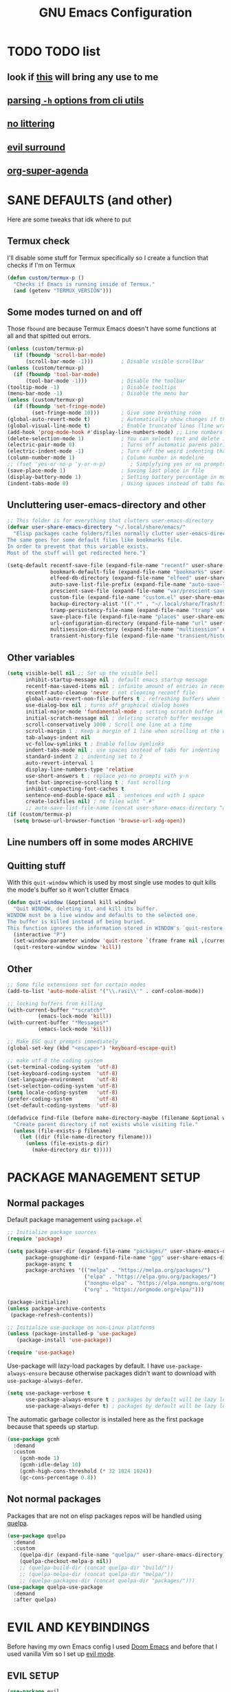 #+title: GNU Emacs Configuration
#+STARTUP: fold

* TABLE OF CONTENTS :toc:noexport:
- [[#todo-list][TODO list]]
  - [[#look-if-this-will-bring-any-use-to-me][look if this will bring any use to me]]
  - [[#parsing--h-options-from-cli-utils][parsing =-h= options from cli utils]]
  - [[#no-littering][no littering]]
  - [[#evil-surround][evil surround]]
  - [[#org-super-agenda][org-super-agenda]]
- [[#sane-defaults-and-other][SANE DEFAULTS (and other)]]
  - [[#termux-check][Termux check]]
  - [[#some-modes-turned-on-and-off][Some modes turned on and off]]
  - [[#uncluttering-user-emacs-directory-and-other][Uncluttering user-emacs-directory and other]]
  - [[#other-variables][Other variables]]
  - [[#line-numbers-off-in-some-modes][Line numbers off in some modes]]
  - [[#quitting-stuff][Quitting stuff]]
  - [[#other][Other]]
- [[#package-management-setup][PACKAGE MANAGEMENT SETUP]]
  - [[#normal-packages][Normal packages]]
  - [[#not-normal-packages][Not normal packages]]
- [[#evil-and-keybindings][EVIL AND KEYBINDINGS]]
  - [[#evil-setup][EVIL SETUP]]
  - [[#actual-keybindings][ACTUAL KEYBINDINGS]]
  - [[#flashing][Flashing]]
- [[#appearance][APPEARANCE]]
  - [[#fonts][FONTS]]
  - [[#highlight-todo][HIGHLIGHT TODO]]
  - [[#icons][ICONS]]
  - [[#modeline][MODELINE]]
  - [[#rainbow-delimiters][RAINBOW DELIMITERS]]
  - [[#rainbow-mode][RAINBOW MODE]]
  - [[#theme][THEME]]
- [[#completion][COMPLETION]]
  - [[#company][COMPANY]]
  - [[#ivy-counsel][IVY (COUNSEL)]]
- [[#dashboard][DASHBOARD]]
- [[#dired][DIRED]]
  - [[#dirvish][Dirvish]]
  - [[#dired-1][Dired]]
- [[#docs][DOCS]]
  - [[#helpful][HELPFUL]]
  - [[#tldr][TLDR]]
  - [[#which-key][WHICH-KEY]]
- [[#emojis][EMOJIS]]
- [[#elfeed][ELFEED]]
- [[#games][GAMES]]
  - [[#minesweeper][MINESWEEPER]]
  - [[#tetris][TETRIS]]
- [[#git-stuff][GIT STUFF]]
- [[#imenu-list][IMENU LIST]]
- [[#markdown][MARKDOWN]]
- [[#neotree][NEOTREE]]
- [[#obsidian][OBSIDIAN]]
- [[#org-mode][ORG MODE]]
  - [[#fixing-keybindings-and-evil-mode][FIXING KEYBINDINGS AND EVIL MODE]]
  - [[#source-code-block-tag-expansion][Source Code Block Tag Expansion]]
  - [[#company-support][COMPANY SUPPORT]]
  - [[#org-appear][ORG APPEAR]]
  - [[#org-auto-tangle][ORG AUTO TANGLE]]
  - [[#org-modern][ORG MODERN]]
  - [[#org-roam][ORG ROAM]]
  - [[#org-superstar][ORG SUPERSTAR]]
  - [[#org-yt][ORG YT]]
  - [[#toc][TOC]]
  - [[#notes][NOTES]]
  - [[#other-tweaks][OTHER TWEAKS]]
- [[#pandoc][PANDOC]]
- [[#parenthesis][PARENTHESIS]]
- [[#perspective][PERSPECTIVE]]
- [[#projectile][PROJECTILE]]
- [[#real-programming][REAL PROGRAMMING]]
  - [[#compiling][COMPILING]]
  - [[#quick-evaluation][QUICK EVALUATION]]
  - [[#flycheck][FLYCHECK]]
  - [[#lsp][LSP]]
  - [[#language-support][LANGUAGE SUPPORT]]
  - [[#languages][LANGUAGES]]
  - [[#lorem-ipsum-generator][LOREM IPSUM GENERATOR]]
  - [[#treesitter][TREESITTER]]
  - [[#templates][TEMPLATES]]
- [[#shells-and-terminals][SHELLS AND TERMINALS]]
  - [[#shell][Shell]]
  - [[#eshell][Eshell]]
  - [[#vterm][Vterm]]
- [[#system-packages][SYSTEM PACKAGES]]
- [[#sudo-edit][SUDO EDIT]]
- [[#windowbuffer-management][WINDOW/BUFFER MANAGEMENT]]
  - [[#buffer-move][BUFFER-MOVE]]
  - [[#window-close-functions][WINDOW CLOSE FUNCTIONS]]
  - [[#big-hydra][BIG HYDRA]]
- [[#writeroom][WRITEROOM]]
- [[#credits][CREDITS]]

* TODO TODO list
** look if [[https://github.com/alhassy/org-special-block-extras][this]] will bring any use to me
** [[https://github.com/andykuszyk/noman.el][parsing =-h= options from cli utils]]
** [[https://github.com/emacscollective/no-littering][no littering]]
** [[https://github.com/emacs-evil/evil-surround][evil surround]]
** [[https://github.com/alphapapa/org-super-agenda][org-super-agenda]]
* SANE DEFAULTS (and other)
Here are some tweaks that idk where to put
** Termux check
I'll disable some stuff for Termux specifically so I create a function that checks if I'm on Termux
#+begin_src emacs-lisp
(defun custom/termux-p ()
  "Checks if Emacs is running inside of Termux."
  (and (getenv "TERMUX_VERSION")))
#+end_src
** Some modes turned on and off
Those =fbound= are because Termux Emacs doesn't have some functions at all and that spitted out errors.
#+begin_src emacs-lisp
(unless (custom/termux-p)
  (if (fboundp 'scroll-bar-mode)
      (scroll-bar-mode -1)))         ; Disable visible scrollbar
(unless (custom/termux-p)
  (if (fboundp 'tool-bar-mode)
      (tool-bar-mode -1)))           ; Disable the toolbar
(tooltip-mode -1)                    ; Disable tooltips
(menu-bar-mode -1)                   ; Disable the menu bar
(unless (custom/termux-p)
  (if (fboundp 'set-fringe-mode)
        (set-fringe-mode 10)))       ; Give some breathing room
(global-auto-revert-mode t)          ; Automatically show changes if the file has changed
(global-visual-line-mode t)          ; Enable truncated lines (line wrapping)
(add-hook 'prog-mode-hook #'display-line-numbers-mode) ;; Line numbers in programming modes
(delete-selection-mode 1)            ; You can select text and delete it by typing (in emacs keybindings).
(electric-pair-mode 0)               ; Turns off automatic parens pairing
(electric-indent-mode -1)            ; Turn off the weird indenting that Emacs does by default.
(column-number-mode 1)               ; Column number in modeline
;; (fset 'yes-or-no-p 'y-or-n-p)        ; Simplyfying yes or no prompts
(save-place-mode 1)                  ; Saving last place in file
(display-battery-mode 1)             ; Setting battery percentage in modeline
(indent-tabs-mode 0)                 ; Using spaces instead of tabs for indentation
#+end_src
** Uncluttering user-emacs-directory and other
#+begin_src emacs-lisp
;; This folder is for everything that clutters user-emacs-directory
(defvar user-share-emacs-directory "~/.local/share/emacs/"
  "Elisp packages cache folders/files normally clutter user-emacs-directory.
The same goes for some default files like bookmarks file.
In order to prevent that this variable exists.
Most of the stuff will get redirected here.")

(setq-default recentf-save-file (expand-file-name "recentf" user-share-emacs-directory) ; recentf file put somewhere else
              bookmark-default-file (expand-file-name "bookmarks" user-share-emacs-directory) ; bookmarks file put somewhere else
              elfeed-db-directory (expand-file-name "elfeed" user-share-emacs-directory) ; elfeed cache? directory
              auto-save-list-file-prefix (expand-file-name "auto-save-list/.saves-" user-share-emacs-directory)
              prescient-save-file (expand-file-name "var/prescient-save.el" user-share-emacs-directory)
              custom-file (expand-file-name "custom.el" user-share-emacs-directory) ; custom settings that emacs autosets put into it's own file
              backup-directory-alist '((".*" . "~/.local/share/Trash/files")) ; moving backup files to trash directory
              tramp-persistency-file-name (expand-file-name "tramp" user-share-emacs-directory) ; tramp file put somewhere else
              save-place-file (expand-file-name "places" user-share-emacs-directory)
              url-configuration-directory (expand-file-name "url" user-share-emacs-directory) ; cache from urls (eww)
              multisession-directory (expand-file-name "multisession" user-share-emacs-directory)
              transient-history-file (expand-file-name "transient/history.el" user-share-emacs-directory))
#+end_src
** Other variables
#+begin_src emacs-lisp
(setq visible-bell nil ;; Set up the visible bell
      inhibit-startup-message nil ; default emacs startup message
      recentf-max-saved-items nil ; infinite amount of entries in recentf file
      recentf-auto-cleanup 'never ; not cleaning recentf file
      global-auto-revert-non-file-buffers t ; refreshing buffers when files have changed
      use-dialog-box nil ; turns off graphical dialog boxes
      initial-major-mode 'fundamental-mode ; setting scratch buffer in fundamental mode
      initial-scratch-message nil ; deleting scratch buffer message
      scroll-conservatively 1000 ; Scroll one line at a time
      scroll-margin 1 ; Keep a margin of 1 line when scrolling at the window's edge
      tab-always-indent nil
      vc-follow-symlinks t ; Enable follow symlinks
      indent-tabs-mode nil ; use spaces instead of tabs for indenting
      standard-indent 2 ; indenting set to 2
      auto-revert-interval 1
      display-line-numbers-type 'relative
      use-short-answers t ; replace yes-no prompts with y-n
      fast-but-imprecise-scrolling t ; fast scrolling
      inhibit-compacting-font-caches t
      sentence-end-double-space nil ; sentences end with 1 space
      create-lockfiles nil) ; no files wiht ".#"
      ;; auto-save-list-file-name (concat user-share-emacs-directory "auto-save-list/list")
(if (custom/termux-p)
  (setq browse-url-browser-function 'browse-url-xdg-open))
#+end_src
** Line numbers off in some modes :ARCHIVE:
#+begin_src emacs-lisp
;; turn off line numbers in certain modes
(dolist (mode '(neotree-mode-hook
                vterm-mode-hook
                term-mode-hook
                shell-mode-hook
                Info-mode-hook
                helpful-mode-hook
                help-mode-hook
                dashboard-mode-hook
                dashboard-after-initialize-hook
                dired-mode-hook
                org-agenda-mode-hook
                which-key-mode-hook
                tldr-mode-hook
                dictionary-mode-hook
                Man-mode-hook
                woman-mode-hook
                ibuffer-mode-hook
                elisp-refs-mode-hook
                imenu-list-minor-mode-hook
                imenu-list-major-mode-hook
                imenu-list-after-jump-hook
                imenu-list-update-hook
                backtrace-revert-hook
                backtrace-mode-hook
                calendar-mode-hook
                special-mode-hook
                outline-mode-hook
                eat-mode-hook
                compilation-mode-hook
                Custom-mode-hook
                tetris-mode-hook
                eshell-mode-hook))
  (add-hook mode (lambda () (display-line-numbers-mode 0))))
#+end_src
** Quitting stuff
With this =quit-window= which is used by most single use modes to quit kills the mode's buffer so it won't clutter Emacs
#+begin_src emacs-lisp
(defun quit-window (&optional kill window)
  "Quit WINDOW, deleting it, and kill its buffer.
WINDOW must be a live window and defaults to the selected one.
The buffer is killed instead of being buried.
This function ignores the information stored in WINDOW's `quit-restore' window parameter."
  (interactive "P")
  (set-window-parameter window 'quit-restore `(frame frame nil ,(current-buffer)))
  (quit-restore-window window 'kill))
#+end_src
** Other
#+begin_src emacs-lisp
;; Some file extensions set for certain modes
(add-to-list 'auto-mode-alist '("\\.rasi\\'" . conf-colon-mode))

;; locking buffers from killing
(with-current-buffer "*scratch*"
          (emacs-lock-mode 'kill))
(with-current-buffer "*Messages*"
          (emacs-lock-mode 'kill))

;; Make ESC quit prompts immediately
(global-set-key (kbd "<escape>") 'keyboard-escape-quit)

;; make utf-8 the coding system
(set-terminal-coding-system  'utf-8)
(set-keyboard-coding-system  'utf-8)
(set-language-environment    'utf-8)
(set-selection-coding-system 'utf-8)
(setq locale-coding-system   'utf-8)
(prefer-coding-system        'utf-8)
(set-default-coding-systems  'utf-8)

(defadvice find-file (before make-directory-maybe (filename &optional wildcards) activate)
  "Create parent directory if not exists while visiting file."
  (unless (file-exists-p filename)
    (let ((dir (file-name-directory filename)))
      (unless (file-exists-p dir)
        (make-directory dir t)))))
#+end_src
* PACKAGE MANAGEMENT SETUP
** Normal packages
Default package management using =package.el=
#+begin_src emacs-lisp
;; Initialize package sources
(require 'package)

(setq package-user-dir (expand-file-name "packages/" user-share-emacs-directory)
      package-gnupghome-dir (expand-file-name "gpg" user-share-emacs-directory)
      package-async t
      package-archives '(("melpa" . "https://melpa.org/packages/")
                         ("elpa" . "https://elpa.gnu.org/packages/")
                         ("nongnu-elpa" . "https://elpa.nongnu.org/nongnu/")
                         ("org" . "https://orgmode.org/elpa/")))

(package-initialize)
(unless package-archive-contents
 (package-refresh-contents))

;; Initialize use-package on non-Linux platforms
(unless (package-installed-p 'use-package)
   (package-install 'use-package))

(require 'use-package)
#+end_src

Use-package will lazy-load packages by default.
I have =use-package-always-ensure= because otherwise packages didn't want to download with =use-package-always-defer=.
#+begin_src emacs-lisp
(setq use-package-verbose t
      use-package-always-ensure t ; packages by default will be lazy loaded, like they will have defer: t
      use-package-always-defer t) ; packages by default will be lazy loaded, like they will have defer: t
#+end_src

The automatic garbage collector is installed here as the first package because that speeds up startup.
#+begin_src emacs-lisp
(use-package gcmh
  :demand
  :custom
    (gcmh-mode 1)
    (gcmh-idle-delay 10)
    (gcmh-high-cons-threshold (* 32 1024 1024))
    (gc-cons-percentage 0.8))
#+end_src
** Not normal packages
Packages that are not on elisp packages repos will be handled using [[https://github.com/quelpa/quelpa][quelpa]].
#+begin_src emacs-lisp
(use-package quelpa
  :demand
  :custom
    (quelpa-dir (expand-file-name "quelpa/" user-share-emacs-directory))
    (quelpa-checkout-melpa-p nil))
    ;; (quelpa-build-dir (concat quelpa-dir "build/"))
    ;; (quelpa-melpa-dir (concat quelpa-dir "melpa/"))
    ;; (quelpa-packages-dir (concat quelpa-dir "packages/")))
(use-package quelpa-use-package
  :demand
  :after quelpa)
#+end_src
* EVIL AND KEYBINDINGS
Before having my own Emacs config I used [[https://github.com/doomemacs/doomemacs][Doom Emacs]] and before that I used vanilla Vim so I set up [[https://github.com/emacs-evil/evil][evil mode]].
** EVIL SETUP
#+begin_src emacs-lisp
(use-package evil
  :demand
  :init
    (setq evil-want-integration t  ;; This is optional since it's already set to t by default.
          evil-want-keybinding nil)
  :custom
    (evil-want-C-u-scroll t)
    (evil-vsplit-window-right t)
    (evil-split-window-below t)
    (evil-undo-system 'undo-redo)  ;; Adds vim-like C-r redo functionality
  :bind
    (:map evil-normal-state-map
      ([remap evil-search-forward] . 'swiper))
  :config
    (evil-mode)
    (if (custom/termux-p)
        (define-key evil-normal-state-map (kbd "C-s") 'save-buffer)) ;; for quick save on termux
    (define-key evil-insert-state-map (kbd "C-h") 'evil-delete-backward-char-and-join)
    (evil-define-key 'normal ibuffer-mode-map (kbd "l") 'ibuffer-visit-buffer))
    ;; (define-key evil-motion-state-map (kbd "/") 'swiper))
#+end_src

[[https://github.com/emacs-evil/evil-collection][Evil collection]] has preconfigured evil keybindings for some essential emacs packages.
#+begin_src emacs-lisp
(use-package evil-collection
  :demand
  :after evil
  :config
    ;; Do not uncomment this unless you want to specify each and every mode
    ;; that evil-collection should works with.  The following line is here
    ;; for documentation purposes in case you need it.
    ;; (setq evil-collection-mode-list '(calendar dashboard dired ediff info magit ibuffer))
    (add-to-list 'evil-collection-mode-list 'helpful) ;; evilify help mode
    (evil-collection-init))
#+end_src

[[https://github.com/redguardtoo/evil-nerd-commenter][Evil nerd commenter]] is convenient commenting thing
#+begin_src emacs-lisp
(use-package evil-nerd-commenter
  :after evil)
#+end_src

[[https://github.com/emacs-evil/evil-surround][evil-surround]] lets you wrap text with any character conveniently.
#+begin_src emacs-lisp
(use-package evil-surround
  :demand
  :after evil
  :config (global-evil-surround-mode 1))
#+end_src
** ACTUAL KEYBINDINGS
[[https://github.com/noctuid/general.el][General]] lets you bind keybindings.
This is a big list.
#+begin_src emacs-lisp
(use-package general
  :config
  (general-evil-setup)
#+end_src
*** Normal
#+begin_src emacs-lisp
  ;; set up 'SPC' as the global leader key
  (general-create-definer custom/leader-keys
    :states '(normal insert visual emacs)
    :keymaps 'override
    :prefix "SPC" ;; set leader
    :global-prefix "M-SPC") ;; access leader in insert mode

  (if (custom/termux-p)
    (custom/leader-keys
      "q" '(evil-quit :wk "Quit Emacs")))

  (custom/leader-keys
    "SPC" '(projectile-find-file :wk "Find file in project")
    "." '(find-file :wk "Find file")
    ;; "=" '(perspective-map :wk "Perspective") ;; Lists all the perspective keybindings
    "u" '(universal-argument :wk "Universal argument")
    "x" '(execute-extended-command :wk "M-x"))

  (custom/leader-keys
    "TAB" '(:ignore t :wk "Spacing/Indent")
    "TAB TAB" '(evilnc-comment-or-uncomment-lines :wk "Un/Comment lines")
    "TAB SPC" '(untabify :wk "Untabify")
    "TAB DEL" '(whitespace-cleanup :wk "Clean whitespace"))

  (custom/leader-keys
    "RET" '(bookmark-jump :wk "Go to bookmark"))
#+end_src
*** Tabs
#+begin_src emacs-lisp
(custom/leader-keys
  "=" '(:ignore t :wk "Tabs/Workspaces")
  "= TAB" '(tab-next :wk "Next tab")
  "= =" '(tab-bar-mode :wk "Enable/Disable")
  "= 1" '((lambda () (interactive) (tab-select 1)) :wk "Tab 1")
  "= 2" '((lambda () (interactive) (tab-select 2)) :wk "Tab 2")
  "= 3" '((lambda () (interactive) (tab-select 3)) :wk "Tab 3")
  "= 4" '((lambda () (interactive) (tab-select 4)) :wk "Tab 4")
  "= 5" '((lambda () (interactive) (tab-select 5)) :wk "Tab 5")
  "= 6" '((lambda () (interactive) (tab-select 6)) :wk "Tab 6")
  "= 7" '((lambda () (interactive) (tab-select 7)) :wk "Tab 7")
  "= 8" '((lambda () (interactive) (tab-select 8)) :wk "Tab 8")
  "= 9" '((lambda () (interactive) (tab-select 9)) :wk "Tab 9")
  "= 0" '((lambda () (interactive) (tab-select 0)) :wk "Tab 0")
  "= t" '(tab-bar-new-tab :wk "New")
  "= d" '(tab-bar-close-tab :wk "Close")
  "= r" '(tab-rename :wk "Rename"))
#+end_src
*** Amusement
#+begin_src emacs-lisp
(custom/leader-keys
  "a" '(:ignore t :wk "Amusement")
  "a b" '(animate-birthday-present :wk "Birthday")
  "a d" '(dissociated-press :wk "Dissoctation")
  "a g" '(:ignore t :wk "Games")
  "a g b" '(bubbles :wk "Bubbles")
  "a g m" '(minesweeper :wk "Minesweeper")
  "a g p" '(pong :wk "Pong")
  "a g s" '(snake :wk "Snake")
  "a g t" '(tetris :wk "Tetris")
  "a e" '(:ignore t :wk "Emoji")
  "a e +" '(emoji-zoom-increase :wk "Zoom in")
  "a e -" '(emoji-zoom-decrease :wk "Zoom out")
  "a e 0" '(emoji-zoom-reset :wk "Zoom reset")
  "a e d" '(emoji-describe :wk "Describe")
  "a e e" '(emoji-insert :wk "Insert")
  "a e i" '(emoji-insert :wk "Insert")
  "a e l" '(emoji-list :wk "List")
  "a e r" '(emoji-recent :wk "Recent")
  "a e s" '(emoji-search :wk "Search")
  "a z" '(zone :wk "Zone"))
#+end_src
*** Bookmarks/Buffers
#+begin_src emacs-lisp
(custom/leader-keys
  "b" '(:ignore t :wk "Bookmarks/Buffers")
  "b b" '(counsel-ibuffer :wk "Switch to buffer")
  "b c" '(clone-indirect-buffer :wk "Create indirect buffer copy in a split")
  "b C" '(clone-indirect-buffer-other-window :wk "Clone indirect buffer in new window")
  "b d" '(bookmark-delete :wk "Delete bookmark")
  "b f" '(scratch-buffer :wk "Scratch buffer")
  "b i" '(ibuffer :wk "Ibuffer")
  "b k" '(kill-current-buffer :wk "Kill current buffer")
  "b K" '(kill-some-buffers :wk "Kill multiple buffers")
  "b l" '(list-bookmarks :wk "List bookmarks")
  "b m" '(bookmark-set :wk "Set bookmark")
  "b n" '(next-buffer :wk "Next buffer")
  "b p" '(previous-buffer :wk "Previous buffer")
  "b r" '(revert-buffer :wk "Reload buffer")
  "b R" '(rename-buffer :wk "Rename buffer")
  "b s" '(basic-save-buffer :wk "Save buffer")
  "b S" '(save-some-buffers :wk "Save multiple buffers")
  "b w" '(bookmark-save :wk "Save current bookmarks to bookmark file"))
#+end_src
*** Compiling
#+begin_src emacs-lisp
(custom/leader-keys
  "c" '(:ignore t :wk "Compiling")
  "c c" '(compile :wk "Compile")
  "c r" '(recompile :wk "Recompile"))
#+end_src
*** Dired
#+begin_src emacs-lisp
(custom/leader-keys
  "d" '(:ignore t :wk "Dired")
  "d d" '(dired :wk "Open dired")
  "d h" '(custom/dired-go-to-home :wk "Open home directory")
  "d j" '(dired-jump :wk "Dired jump to current")
  "d n" '(neotree-dir :wk "Open directory in neotree")
  "d /" '((lambda () (interactive) (dired "/")) :wk "Open /"))
#+end_src
*** Eshell/Evaluate
#+begin_src emacs-lisp
(custom/leader-keys
  "e" '(:ignore t :wk "Eshell/Evaluate")
  "e b" '(eval-buffer :wk "Evaluate elisp in buffer")
  "e d" '(eval-defun :wk "Evaluate defun containing or after point")
  "e e" '(eval-expression :wk "Evaluate and elisp expression")
  "e h" '(counsel-esh-history :which-key "Eshell history")
  "e l" '(eval-last-sexp :wk "Evaluate elisp expression before point")
  "e r" '(eval-region :wk "Evaluate elisp in region")
  "e R" '(eww-reload :which-key "Reload current page in EWW")
  "e s" '(eshell :which-key "Eshell")
  "e w" '(eww :which-key "EWW emacs web wowser"))
#+end_src
*** Files
#+begin_src emacs-lisp
(custom/leader-keys
  "f" '(:ignore t :wk "Files")
  "f c" '((lambda () (interactive)
            (find-file "~/.config/emacs/config.org"))
          :wk "Open emacs config.org")
  "f e" '((lambda () (interactive)
            (dired user-emacs-directory))
          :wk "Open user-emacs-directory in dired")
  "f E" '((lambda () (interactive)
            (dired user-share-emacs-directory))
          :wk "Open user-share-emacs-directory in dired")
  "f d" '(find-grep-dired :wk "Search for string in files in DIR")
  "f g" '(counsel-grep-or-swiper :wk "Search for string current file")
  "f i" '((lambda () (interactive)
            (find-file "~/.config/emacs/init.el"))
          :wk "Open emacs init.el")
  "f j" '(counsel-file-jump :wk "Jump to a file below current directory")
  "f l" '(counsel-locate :wk "Locate a file")
  "f p" '((lambda () (interactive) (counsel-find-file (user-emacs-directory))) :wk "Config directory")
  "f r" '(counsel-recentf :wk "Find recent files")
  "f u" '(sudo-edit-find-file :wk "Sudo find file")
  "f U" '(sudo-edit :wk "Sudo edit file"))
#+end_src
*** Git
#+begin_src emacs-lisp
(custom/leader-keys
  "g" '(:ignore t :wk "Git")
  "g /" '(magit-displatch :wk "Magit dispatch")
  "g ." '(magit-file-displatch :wk "Magit file dispatch")
  "g b" '(magit-branch-checkout :wk "Switch branch")
  "g c" '(:ignore t :wk "Create")
  "g c b" '(magit-branch-and-checkout :wk "Create branch and checkout")
  "g c c" '(magit-commit-create :wk "Create commit")
  "g c f" '(magit-commit-fixup :wk "Create fixup commit")
  "g C" '(magit-clone :wk "Clone repo")
  "g f" '(:ignore t :wk "Find")
  "g f c" '(magit-show-commit :wk "Show commit")
  "g f f" '(magit-find-file :wk "Magit find file")
  "g f g" '(magit-find-git-config-file :wk "Find gitconfig file")
  "g F" '(magit-fetch :wk "Git fetch")
  "g g" '(magit-status :wk "Magit status")
  "g i" '(magit-init :wk "Initialize git repo")
  "g l" '(magit-log-buffer-file :wk "Magit buffer log")
  "g r" '(vc-revert :wk "Git revert file")
  "g s" '(magit-stage-file :wk "Git stage file")
  "g t" '(git-timemachine :wk "Git time machine")
  "g u" '(magit-stage-file :wk "Git unstage file"))
#+end_src
*** Help/Docs
#+begin_src emacs-lisp
(custom/leader-keys
  "h" '(:ignore t :wk "Help")
  "h a" '(counsel-describe-symbol :wk "Apropos")
  "h b" '(describe-bindings :wk "Describe bindings")
  "h c" '(describe-char :wk "Describe character under cursor")
  "h d" '(:ignore t :wk "Emacs documentation")
  "h d a" '(about-emacs :wk "About Emacs")
  "h d d" '(view-emacs-debugging :wk "View Emacs debugging")
  "h d f" '(view-emacs-FAQ :wk "View Emacs FAQ")
  "h d m" '(info-emacs-manual :wk "The Emacs manual")
  "h d n" '(view-emacs-news :wk "View Emacs news")
  "h d o" '(describe-distribution :wk "How to obtain Emacs")
  "h d p" '(view-emacs-problems :wk "View Emacs problems")
  "h d t" '(view-emacs-todo :wk "View Emacs todo")
  "h d w" '(describe-no-warranty :wk "Describe no warranty")
  "h e" '(view-echo-area-messages :wk "View echo area messages")
  "h f" '(describe-function :wk "Describe function")
  "h F" '(describe-face :wk "Describe face")
  "h g" '(describe-gnu-project :wk "Describe GNU Project")
  "h h" '(helpful-at-point :wk "Describe at point")
  "h i" '(info :wk "Info")
  "h I" '(describe-input-method :wk "Describe input method")
  "h k" '(describe-key :wk "Describe key")
  "h l" '(view-lossage :wk "Display recent keystrokes and the commands run")
  "h L" '(describe-language-environment :wk "Describe language environment")
  "h m" '(describe-mode :wk "Describe mode")
  "h M" '(describe-keymap :wk "Describe keymap")
  "h p" '(describe-package :wk "Describe package")
  "h r" '(:ignore t :wk "Reload")
  "h r r" '((lambda () (interactive) (load-file "~/.config/emacs/init.el")) :wk "Reload emacs config")
  "h r t" '((lambda () (interactive) (load-theme real-theme t)) :wk "Reload theme")
  "h t" '(load-theme :wk "Load theme")
  "h v" '(describe-variable :wk "Describe variable")
  "h w" '(where-is :wk "Prints keybinding for command if set")
  "h x" '(describe-command :wk "Display full documentation for command"))
#+end_src
*** Org
#+begin_src emacs-lisp
(custom/leader-keys
  "m" '(:ignore t :wk "Org")
  "m a" '(org-agenda :wk "Org agenda")
  "m b" '(:ignore t :wk "Tables")
  "m b -" '(org-table-insert-hline :wk "Insert hline in table")
  "m b a" '(org-table-align :wk "Align table")
  "m b b" '(org-table-blank-field :wk "Make blank field")
  "m b c" '(org-table-create-or-convert-from-region :wk "Create/Convert from region")
  "m b e" '(org-table-edit-field :wk "Edit field")
  "m b f" '(org-table-edit-formulas :wk "Edit formulas")
  "m b h" '(org-table-field-info :wk "Field info")
  "m b s" '(org-table-sort-lines :wk "Sort lines")
  "m b r" '(org-table-recalculate :wk "Recalculate")
  "m b R" '(org-table-recalculate-buffer-tables :wk "Recalculate buffer tables")
  "m b d" '(:ignore t :wk "delete")
  "m b d c" '(org-table-delete-column :wk "Delete column")
  "m b d r" '(org-table-kill-row :wk "Delete row")
  "m b i" '(:ignore t :wk "insert")
  "m b i c" '(org-table-insert-column :wk "Insert column")
  "m b i h" '(org-table-insert-hline :wk "Insert horizontal line")
  "m b i r" '(org-table-insert-row :wk "Insert row")
  "m b i H" '(org-table-hline-and-move :wk "Insert horizontal line and move")
  "m c" '(org-capture :wk "Capture")
  "m d" '(:ignore t :wk "Date/deadline")
  "m d d" '(org-deadline :wk "Org deadline")
  "m d s" '(org-schedule :wk "Org schedule")
  "m d t" '(org-time-stamp :wk "Org time stamp")
  "m d T" '(org-time-stamp-inactive :wk "Org time stamp inactive")
  "m e" '(org-export-dispatch :wk "Org export dispatch")
  "m f" '(:ignore t :wk "Fonts")
  "m f b" '((lambda () (interactive) (org-emphasize ?*)) :wk "Bold in region")
  "m f c" '((lambda () (interactive) (org-emphasize ?~)) :wk "Code in region")
  "m f C" '((lambda () (interactive) (org-emphasize ?=)) :wk "Verbatim in region")
  "m f i" '((lambda () (interactive) (org-emphasize ?/)) :wk "Italic in region")
  "m f l" '((lambda () (interactive) (org-emphasize ?$)) :wk "Latex in region")
  "m f u" '((lambda () (interactive) (org-emphasize ?_)) :wk "Underline in region")
  "m f -" '((lambda () (interactive) (org-emphasize ?+)) :wk "Strike through in region")
  "m i" '(org-toggle-item :wk "Org toggle item")
  "m I" '(:ignore t :wk "IDs")
  "m I c" '(org-id-get-create :wk "Create ID")
  "m l" '(:ignore t :wk "Link")
  "m l l" '(org-insert-link :wk "Insert link")
  "m l i" '(org-roam-node-insert :wk "Insert roam link")
  "m p" '(:ignore t :wk "Priority")
  "m p d" '(org-priority-down :wk "Down")
  "m p p" '(org-priority :wk "Set priority")
  "m p u" '(org-priority-down :wk "Up")
  "m q" '(org-set-tags-command :wk "Set tag")
  "m s" '(:ignore t :wk "Tree/Subtree")
  "m s a" '(org-toggle-archive-tag :wk "Archive tag")
  "m s b" '(org-tree-to-indirect-buffer :wk "Tree to indirect buffer")
  "m s c" '(org-clone-subtree-with-time-shift :wk "Clone subtree with time shift")
  "m s d" '(org-cut-subtree :wk "Cut subtree")
  "m s h" '(org-promote-subtree :wk "Promote subtree")
  "m s j" '(org-move-subtree-down :wk "Move subtree down")
  "m s k" '(org-move-subtree-up :wk "Move subtree up")
  "m s l" '(org-demote-subtree :wk "Demote subtree")
  "m s n" '(org-narrow-to-subtree :wk "Narrow to subtree")
  "m s r" '(org-refile :wk "Refile")
  "m s s" '(org-sparse-tree :wk "Sparse tree")
  "m s A" '(org-archive-subtree :wk "Archive subtree")
  "m s N" '(widen :wk "Widen")
  "m s S" '(org-sort :wk "Sort")
  "m t" '(org-todo :wk "Org todo")
  "m B" '(org-babel-tangle :wk "Org babel tangle")
  "m T" '(org-todo-list :wk "Org todo list"))
#+end_src
*** Markdown :ARCHIVE:
#+begin_src emacs-lisp
  (custom/leader-keys
    "M" '(:ignore t :wk "MarkDown")
    "M f" '(:ignore t :wk "Fonts")
    "M f b" '(markdown-insert-bold :wk "Bold in region")
    "M l" '(:ignore t :wk "Link")
    "M l l" '(markdown-insert-link :wk "Insert link"))
#+end_src
*** Notes
#+begin_src emacs-lisp
(custom/leader-keys
  "n" '(:ignore t :wk "Notes")
  "n d" '(custom/org-roam-notes-dired :wk "Open notes in Dired")
  ;; "n d o" '(custom/org-notes-dired :wk "Open notes in Dired")
  ;; "n d r" '(custom/org-roam-notes-dired :wk "Open roam notes in Dired")
  ;; "n o" '(:ignore t :wk "Obsidian")
  ;; "n o c" '(obsidian-capture :wk "Create note")
  ;; "n o d" '((lambda () (interactive) (dired obsidian-directory)) :wk "Open notes in Dired")
  ;; "n o f" '(obsidian-tag-find :wk "Find by tag")
  ;; "n o j" '(obsidian-jump :wk "Jump to note")
  ;; "n o m" '(obsidian-move-file :wk "Move note/file")
  ;; "n o r" '(obsidian-update :wk "Update")
  ;; "n o /" '(obsidian-search :wk "Search")
  ;; "n o ?" '(obsidian-hydra/body :wk "Everything")
  "n r" '(:ignore t :wk "Org Roam")
  "n r a" '(:ignore t :wk "Alias")
  "n r a a" '(org-roam-alias-add :wk "Add alias")
  "n r a r" '(org-roam-alias-remove :wk "Remove alias")
  "n r d" '(:ignore t :wk "Roam dailies")
  "n r d c" '(org-roam-dailies-capture-today :wk "Cature today")
  "n r d t" '(org-roam-dailies-goto-today :wk "Go to today")
  "n r d j" '(org-roam-dailies-goto-next-note :wk "Next note")
  "n r d k" '(org-roam-dailies-goto-previous-note :wk "Previous note")
  "n r f" '(org-roam-node-find :wk "Find note")
  "n r i" '(org-roam-node-insert :wk "Insert note")
  "n r l" '(org-roam-buffer-toggle :wk "Toggle note buffer")
  "n r r" '(:ignore t :wk "References")
  "n r r a" '(org-roam-ref-add :wk "Add reference")
  "n r r r" '(org-roam-ref-remove :wk "Remove reference")
  "n r t" '(org-roam-tag-add :wk "Add tag")
  "n r T" '(org-roam-tag-remove :wk "Remove tag")
)
#+end_src
*** Opening
#+begin_src emacs-lisp
(custom/leader-keys
  "o" '(:ignore t :wk "Open")
  "o d" '(dashboard-open :wk "Dashboard")
  "o e" '(elfeed :wk "Elfeed RSS")
  "o f" '(make-frame :wk "Open buffer in new frame")
  "o F" '(select-frame-by-name :wk "Select frame by name"))
#+end_src
*** Project
Here is only 1 keybinding because projectile has keybindings setup.
#+begin_src emacs-lisp
(custom/leader-keys
  "p" '(projectile-command-map :wk "Projectile"))
#+end_src
*** Searching
#+begin_src emacs-lisp
(custom/leader-keys
  "s" '(:ignore t :wk "Search")
  "s d" '(dictionary-search :wk "Search dictionary")
  "s m" '(man :wk "Man pages")
  "s t" '(tldr :wk "Lookup TLDR docs for a command")
  "s w" '(woman :wk "Similar to man but doesn't require man"))
#+end_src
*** Toggling
#+begin_src emacs-lisp
(custom/leader-keys
  "t" '(:ignore t :wk "Toggle")
  "t d" '(toggle-debug-on-error :wk "Debug on error")
  "t e" '(eshell-toggle :wk "Eshell")
  "t f" '(flycheck-mode :wk "Flycheck")
  "t i" '(imenu-list-smart-toggle :wk "Imenu list")
  "t l" '(display-line-numbers-mode :wk "Line numbers")
  "t n" '(neotree-toggle :wk "Neotree")
  "t r" '(rainbow-mode :wk "Rainbow mode")
  "t t" '(visual-line-mode :wk "Word Wrap")
  "t v" '(vterm :wk "Vterm")
  "t z" '(writeroom-mode :wk "Zen mode"))
#+end_src
*** Windows
#+begin_src emacs-lisp
(custom/leader-keys
  "W" '(custom/hydra-window/body :wk "Windows hydra")
  ;; Window splits
  "w" '(:ingore t :wk "Windows")
  "w c" '(evil-window-delete :wk "Close window")
  "w n" '(evil-window-new :wk "New window")
  "w q" '(:ingore t :wk "Close on side")
  "w q h" '(custom/evil-close-left-window :wk "Left")
  "w q j" '(custom/evil-close-down-window :wk "Down")
  "w q k" '(custom/evil-close-up-window :wk "Up")
  "w q l" '(custom/evil-close-right-window :wk "Right")
  "w s" '(evil-window-split :wk "Horizontal split window")
  "w v" '(evil-window-vsplit :wk "Vertical split window")
  ;; Window motions
  "w h" '(evil-window-left :wk "Window left")
  "w j" '(evil-window-down :wk "Window down")
  "w k" '(evil-window-up :wk "Window up")
  "w l" '(evil-window-right :wk "Window right")
  "w w" '(evil-window-next :wk "Go to next window")
  ;; Move Windows
  "w H" '(buf-move-left :wk "Buffer move left")
  "w J" '(buf-move-down :wk "Buffer move down")
  "w K" '(buf-move-up :wk "Buffer move up")
  "w L" '(buf-move-right :wk "Buffer move right"))
)
#+end_src
*** Text resizing
#+begin_src emacs-lisp
(global-set-key (kbd "C-=") 'text-scale-increase)
(global-set-key (kbd "C-+") 'text-scale-increase)
(global-set-key (kbd "C--") 'text-scale-decrease)
(global-set-key (kbd "<C-wheel-up>") 'text-scale-increase)
(global-set-key (kbd "<C-wheel-down>") 'text-scale-decrease)
#+end_src
** Flashing
When I do =C-u= or =C-d= I will get a flash at the current line.
#+begin_src emacs-lisp
(defun custom/pulse-line (&rest _)
  "Pulse the current line."
  (pulse-momentary-highlight-one-line (point)))

(dolist (command '(evil-scroll-up
                   evil-scroll-down
                   evil-window-right
                   evil-window-left
                   evil-window-up
                   evil-window-down
                   scroll-up-command
                   scroll-down-command))
  (advice-add command :after #'custom/pulse-line))
#+end_src
* APPEARANCE
** FONTS
*** Setting fonts
#+begin_src emacs-lisp
(set-face-attribute 'default nil
  :font "JetBrainsMono NFM"
  :height 90
  :weight 'medium)
(set-face-attribute 'variable-pitch nil
  :family "Ubuntu Nerd Font"
  :height 100
  :weight 'medium)
(set-face-attribute 'fixed-pitch nil
  :family "JetBrainsMono NFM Mono"
  :height 80
  :weight 'medium)
(set-face-attribute 'fixed-pitch-serif nil
  :inherit 'fixed-pitch
  :slant 'italic)

;; Makes commented text and keywords italics.
;; This is working in emacsclient but not emacs.
;; Your font must have an italic face available.
(set-face-attribute 'font-lock-comment-face nil
  :slant 'italic)
;; (set-face-attribute 'font-lock-keyword-face nil
;;   :slant 'italic)

;; This sets the default font on all graphical frames created after restarting Emacs.
;; Does the same thing as 'set-face-attribute default' above, but emacsclient fonts
;; are not right, idk why
;; (add-to-list 'default-frame-alist '(font . "JetBrainsMono NFM-9"))

;; Uncomment the following line if line spacing needs adjusting.
;; (setq-default line-spacing 0.12)
#+end_src
*** Enabling programming ligatures
Some fonts like [[https://github.com/tonsky/FiraCode/][Fira Code]] have so called /programming ligatures/ that are essentailly nice math symbols for combinations of symbols.
[[https://github.com/mickeynp/ligature.el][ligature.el]] allows us in emacs to use them.
#+begin_src emacs-lisp
(use-package ligature
  :after prog-mode
  :config
    (ligature-set-ligatures 't '("www"))
    ;; Enable ligatures in programming modes
    (ligature-set-ligatures 'prog-mode '("www" "**" "***" "**/" "*>" "*/" "\\\\" "\\\\\\" "{-" "::"
                                     ":::" ":=" "!!" "!=" "!==" "-}" "----" "-->" "->" "->>"
                                     "-<" "-<<" "-~" "#{" "#[" "##" "###" "####" "#(" "#?" "#_"
                                     "#_(" ".-" ".=" ".." "..<" "..." "?=" "??" ";;" "/*" "/**"
                                     "/=" "/==" "/>" "//" "///" "&&" "||" "||=" "|=" "|>" "^=" "$>"
                                     "++" "+++" "+>" "=:=" "==" "===" "==>" "=>" "=>>" "<="
                                     "=<<" "=/=" ">-" ">=" ">=>" ">>" ">>-" ">>=" ">>>" "<*"
                                     "<*>" "<|" "<|>" "<$" "<$>" "<!--" "<-" "<--" "<->" "<+"
                                     "<+>" "<=" "<==" "<=>" "<=<" "<>" "<<" "<<-" "<<=" "<<<"
                                     "<~" "<~~" "</" "</>" "~@" "~-" "~>" "~~" "~~>" "%%"))
    (global-ligature-mode 't))
#+end_src
*** Mixed Pitch
[[https://gitlab.com/jabranham/mixed-pitch][This]] incorprates variable pitch font into modes. In cases where you would want to keep fixed width font then it will probably keep that font.
I turn that mode in Org Mode.
#+begin_src emacs-lisp
(unless (custom/termux-p)
  (use-package mixed-pitch
    :hook (org-mode . mixed-pitch-mode)
    :config
    (dolist (faces '(;; org-level-1
                     ;; org-level-2
                     ;; org-level-3
                     ;; org-level-4
                     ;; org-level-5
                     ;; org-level-6
                     ;; org-level-7
                     ;; org-level-8
                     org-modern-tag
                     org-property-value
                     org-special-keyword
                     org-drawer
                           org-document-face))
      (add-to-list 'mixed-pitch-fixed-pitch-faces faces)))
      ;; (add-to-list 'mixed-pitch-fixed-pitch-faces 'org-modern-tag)
      ;; (add-to-list 'mixed-pitch-fixed-pitch-faces 'org-property-value)
      ;; (add-to-list 'mixed-pitch-fixed-pitch-faces 'org-special-keyword)
      ;; (add-to-list 'mixed-pitch-fixed-pitch-faces 'org-drawer)
)
#+end_src
** HIGHLIGHT TODO
Adding highlights to TODO and related words.
#+begin_src emacs-lisp
(use-package hl-todo
  :hook ((org-mode . hl-todo-mode)
         (prog-mode . hl-todo-mode))
  :custom
    (hl-todo-highlight-punctuation ":")
    (hl-todo-keyword-faces
    `(("TODO"       warning bold)
      ("FIXME"      error bold)
      ("HACK"       font-lock-constant-face bold)
      ("REVIEW"     font-lock-keyword-face bold)
      ("NOTE"       success bold)
      ("DEPRECATED" font-lock-doc-face bold))))
#+end_src
** ICONS
[[https://github.com/domtronn/all-the-icons.el][All the icons]] and [[https://github.com/rainstormstudio/nerd-icons.el][nerd icons]]
#+begin_src emacs-lisp
(use-package nerd-icons)

(use-package all-the-icons
  :ensure t
  :if (display-graphic-p))

(use-package all-the-icons-dired
  :after dired
  :hook (dired-mode . (lambda () (all-the-icons-dired-mode t))))

(use-package all-the-icons-ibuffer
  :after ibuffer
  :hook (ibuffer-mode . (lambda () (all-the-icons-ibuffer-mode t))))

(use-package all-the-icons-ivy-rich
  :after ivy
  :init (all-the-icons-ivy-rich-mode 1))
#+end_src
** MODELINE
[[https://github.com/seagle0128/doom-modeline][doom-modeline]] is a bar at the bottom of the screen
#+begin_src emacs-lisp
(use-package doom-modeline
  :demand
  :init (doom-modeline-mode 1)
  :custom (doom-modeline-battery t))
#+end_src
** RAINBOW DELIMITERS
Adding rainbow coloring to parentheses.
#+begin_src emacs-lisp
(use-package rainbow-delimiters
  :after prog-mode)
#+end_src
** RAINBOW MODE
It displays the actual color as a background for any hex color value (ex. #ffffff).
#+begin_src emacs-lisp
(use-package rainbow-mode
  :diminish
  :hook org-mode prog-mode)
#+end_src
** THEME
I started to use [[https://github.com/dylanaraps/pywal][pywal]] for my ricing so I use [[https://github.com/cyruseuros/ewal][this]] as my theme.
#+begin_src emacs-lisp
(use-package doom-themes
  ;; :demand
  :config
    ;; Global settings (defaults)
    (setq doom-themes-enable-bold t    ; if nil, bold is universally disabled
          doom-themes-enable-italic t) ; if nil, italics is universally disabled
    ;; Enable flashing mode-line on errors
    (doom-themes-visual-bell-config)
    ;; Enable custom neotree theme (all-the-icons must be installed!)
    (doom-themes-neotree-config)
    ;; or for treemacs users
    ;;(setq doom-themes-treemacs-theme "doom-atom") ; use "doom-colors" for less minimal icon theme
    ;;(doom-themes-treemacs-config)
    ;; Corrects (and improves) org-mode's native fontification.
    (doom-themes-org-config))

(unless (custom/termux-p)
  (use-package ewal-doom-themes :demand)
  (use-package ewal
    :demand
    :config
      (set-face-attribute 'line-number-current-line nil
        :foreground (ewal-load-color 'comment)
        :inherit 'default)
      (set-face-attribute 'line-number nil
        :foreground (ewal--get-base-color 'green)
        :inherit 'default))
)

(defvar real-theme nil
  "It represents theme to load at startup.\nIt will be loaded st startup with `load-theme' and restarted with SPC-h-r-t.")

(if (custom/termux-p)
    (setq real-theme 'doom-dracula) ;; for termux
  (setq real-theme 'ewal-doom-one)) ;; for PC

(load-theme real-theme t)
#+end_src

With Emacs 29, true transparency has been added.
#+begin_src emacs-lisp
(add-to-list 'default-frame-alist '(alpha-background . 90)) ; For all new frames henceforth
#+end_src
* COMPLETION
** COMPANY
[[https://company-mode.github.io/][Company]] is a text completion framework.
Completion will start automatically after you type a few letters.
#+begin_src emacs-lisp
(use-package company
  :after prog-mode
  :diminish
  :custom
    (company-begin-commands '(self-insert-command))
    (company-idle-delay .1)
    (company-minimum-prefix-length 2)
    (company-show-numbers t)
    (company-tooltip-align-annotations 't)
    (global-company-mode t)
  :config
    (add-hook 'prog-mode-hook (lambda ()
                                (setq-local company-idle-delay 0
                                            company-selection-wrap-around t
                                            company-minimum-prefix-length 1))))

(use-package company-box
  :after company
  :diminish
  :hook (company-mode . company-box-mode))
#+end_src
** IVY (COUNSEL)
Both are completion frameworks that make your life easier when doing M-x for example.
#+begin_src emacs-lisp
(use-package ivy
  :defer 2
  :diminish
  :bind
  ;; ivy-resume resumes the last Ivy-based completion.
    (("C-c C-r" . ivy-resume)
     ("C-x B" . ivy-switch-buffer-other-window)
     ("C-s" . swiper)
    :map ivy-minibuffer-map
      ;; ("TAB" . ivy-alt-done)
      ("C-l" . ivy-alt-done)
      ("C-j" . ivy-next-line)
      ("C-k" . ivy-previous-line)
    :map ivy-switch-buffer-map
      ("C-k" . ivy-previous-line)
      ("C-l" . ivy-done)
      ("C-d" . ivy-switch-buffer-kill)
    :map ivy-reverse-i-search-map
      ("C-k" . ivy-previous-line)
      ("C-d" . ivy-reverse-i-search-kill))
  :custom
    (ivy-use-virtual-buffers t)
    (ivy-count-format "(%d/%d) ")
    (ivy-re-builders-alist '((t . ivy--regex-ignore-order)))
    (ivy-use-selectable-prompt t)
    (enable-recursive-minibuffers t)
  :config
    (ivy-mode)
    ;; preview of faces
    (add-to-list 'ivy-format-functions-alist '(counsel-describe-face . counsel--faces-format-function)))

(use-package ivy-rich
  :after ivy
  :init (ivy-rich-mode 1)
  :custom
    (ivy-virtual-abbreviate 'full)
    (ivy-rich-switch-buffer-align-virtual-buffer t)
    (ivy-rich-path-style 'abbrev)
  :config
    ;; this is obsolete, under it there's a rewrite
    ;; (ivy-set-display-transformer 'ivy-switch-buffer
    ;;                              'ivy-rich-switch-buffer-transformer)
    (ivy-configure 'ivy-switch-buffer
      :display-transformer-fn 'ivy-rich-switch-buffer-transformer))

(use-package counsel
  :after ivy
  :diminish
  :bind
    (("M-x" . counsel-M-x)
     ("C-x b" . counsel-ibuffer)
     ("C-x C-f" . counsel-find-file)
      :map minibuffer-local-map
        ("C-r" . 'counsel-minibuffer-history))
  :config
    (counsel-mode)
    (setq ivy-initial-inputs-alist nil)) ;; removes starting ^ regex in M-x
#+end_src

[[https://github.com/radian-software/prescient.el][Prescient]] adds rememebring and filtering to ivy choices which is convenient.
#+begin_src emacs-lisp
(use-package ivy-prescient
  :demand
  :after ivy
  :custom
    (ivy-re-builders-alist '((t . ivy--regex-ignore-order)))
    (ivy-prescient-enable-filtering nil)
    ;; Here are commands that I don't want to get sorted
    (ivy-prescient-sort-commands '(:not counsel-recentf swiper swiper-isearch ivy-switch-buffer counsel-find-file))
  :config
    (prescient-persist-mode 1)
    (ivy-prescient-mode 1))
#+end_src
* DASHBOARD
[[https://github.com/emacs-dashboard/emacs-dashboard][Dashboard]] is nice and extensible dahboard.
#+begin_src emacs-lisp
(unless (custom/termux-p)
  (use-package dashboard
    ;; :demand
    :hook (dashboard-mode . (lambda () (with-current-buffer "*dashboard*" (emacs-lock-mode 'kill))))
    :custom
      (initial-buffer-choice (lambda () (dashboard-open)))
      (dashboard-startup-banner (expand-file-name "banner.txt" user-emacs-directory))
      (dashboard-banner-logo-title
"You still refuse to accept my god-hood?
Keep your own god!
In fact, this might be a good time to pray to him.
For I beheld Satan as he fell FROM HEAVEN! LIKE LIGHTNING!")
      (dashboard-center-content t)
      (dashboard-agenda-prefix-format " %i %s ")
      (dashboard-items '((recents  . 5)))
                         ;; (bookmarks . 5)
                         ;; (projects . 5)
                         ;; (agenda . 5)
                         ;; (registers . 5)
    :config
      (dashboard-setup-startup-hook)
      (evil-collection-dashboard-setup)
      (evil-collection-define-key 'normal 'dashboard-mode-map
        "j" 'widget-forward
        "k" 'widget-backward
        "l" 'dashboard-return))
)
#+end_src
* DIRED
** Dirvish
[[https://github.com/alexluigit/dirvish][Dirvish]] is well made ranger/lf like dired extension.
+I don't currently use that since it displays all files as buffers and doesn't kill them.+
It kills the buffers when =dirvish-quit= is called or when you enter the file.
#+begin_src emacs-lisp
(unless (custom/termux-p)
  (use-package dirvish
    :init (dirvish-override-dired-mode t)
    :custom
      (dirvish-cache-dir (expand-file-name "dirvish" user-share-emacs-directory))
      (dirvish-attributes '(collapse git-msg file-time file-size))
      (dirvish-default-layout '(1 0.15 0.5))
    :config
      (evil-collection-define-key 'normal 'dirvish-mode-map
        "p" 'dirvish-yank-menu
        "q" 'dirvish-quit)
      (dirvish-define-preview eza (file)
        "Use `eza' to generate directory preview."
        :require ("eza") ; tell Dirvish to check if we have the executable
        (when (file-directory-p file) ; we only interest in directories here
          `(shell . ("eza" "-al" "--color=always" "--icons"
                     "--group-directories-first" ,file))))
      (add-to-list 'dirvish-preview-dispatchers 'eza)
      ;; lines not wrapping
      (add-hook 'dirvish-find-entry-hook
          (lambda (&rest _) (setq-local truncate-lines t)))
      ;; rebinds all dired commands to dirvish
      ;; with dirvish-override-dired-mode it already moved dired commands to dirvish
      ;; but it didn't toggle the dirvish window layout
      (defalias 'dired 'dirvish))
)
#+end_src
** Dired
I still do some configurations because dirvish at its core uses dired and its keybindings.
#+begin_src emacs-lisp
(use-package dired
  :ensure nil
  :init
    (evil-collection-dired-setup)
  :custom
    (insert-directory-program "ls")
    (dired-listing-switches "-Hl --almost-all --group-directories-first")
    (dired-kill-when-opening-new-dired-buffer t)
    (image-dired-dir (expand-file-name "image-dired" user-share-emacs-directory))
  :config
    (defun custom/dired-go-to-home ()
      (interactive)
      "Spawns `dired' in user's home directory."
      (dired "~/"))
    (evil-collection-define-key 'normal 'dired-mode-map
      [remap evil-yank] 'dired-ranger-copy
      "gh" 'custom/dired-go-to-home
      "p"  'dired-ranger-paste
      "h"  'dired-up-directory
      "l"  'dired-find-file))

;; (use-package dired-open
;;   :after dired
;;   :config
;;     (setq dired-open-extensions '(("gif" . "swaiymg")
;;                                   ("jpg" . "swaiymg")
;;                                   ("png" . "swaiymg")
;;                                   ("mkv" . "mpv")
;;                                   ("mp4" . "mpv"))))

(use-package diredfl
  :after dired
  :hook
    ((dired-mode . diredfl-mode)
     ;; highlight parent and directory preview as well
     (dirvish-directory-view-mode . diredfl-mode))
  :config
    (set-face-attribute 'diredfl-dir-name nil :bold t))

(use-package dired-ranger
  :after dired
  :config
    (evil-collection-define-key 'normal 'dired-mode-map
      [remap evil-yank] 'dired-ranger-copy
      "p" 'dired-ranger-paste))
#+end_src
* DOCS
** HELPFUL
[[https://github.com/Wilfred/helpful][This]] makes emacs documentation look pretty
#+begin_src emacs-lisp
(use-package helpful
  :custom
    (counsel-describe-function-function #'helpful-callable)
    (counsel-describe-variable-function #'helpful-variable)
    (counsel-describe-symbol-function #'helpful-symbol)
  :bind
    ([remap describe-function] . counsel-describe-function)
    ([remap describe-command] . helpful-command)
    ([remap describe-symbol] . helpful-symbol)
    ([remap describe-variable] . counsel-describe-variable)
    ([remap describe-key] . helpful-key))
#+end_src
** TLDR :ARCHIVE:
#+begin_src emacs-lisp
(use-package tldr)
#+end_src
** WHICH-KEY
[[https://github.com/justbur/emacs-which-key][It]] shows you available keybindings, the default ones and the ones you create.
#+begin_src emacs-lisp
(unless (custom/termux-p)
  (use-package which-key
    :diminish
    :defer 5
    :custom
      (which-key-side-window-location 'bottom)
      (which-key-sort-order #'which-key-key-order-alpha)
      (which-key-sort-uppercase-first nil)
      (which-key-add-column-padding 1)
      (which-key-max-display-columns nil)
      (which-key-min-display-lines 6)
      (which-key-max-description-length nil)
      (which-key-allow-imprecise-window-fit nil)
      (which-key-separator "  ")
      (which-key-idle-delay 0.5)
    :config
      (which-key-mode 1))
)
#+end_src
* EMOJIS :ARCHIVE:
[[https://github.com/iqbalansari/emacs-emojify][emojify]] enables support for unicode characters and emojis.
Though Emacs 29 has some emoji support.
#+begin_src emacs-lisp
(use-package emojify
  :defer t
  :custom
    (emojify-emojis-dir (expand-file-name "emojis" user-share-emacs-directory))
  :config
    (global-emojify-mode 1))
#+end_src
* ELFEED
[[https://github.com/skeeto/elfeed][Elfeed]] is a RSS feed reader.
#+begin_src emacs-lisp
(unless (custom/termux-p)
  (use-package elfeed
    :custom
      (elfeed-feeds  '("https://sachachua.com/blog/feed/"))
      (elfeed-search-filter "@6-months-ago"))
)
#+end_src
* GAMES
#+begin_src emacs-lisp
(unless (custom/termux-p)
#+end_src
** MINESWEEPER
- You move with the arrow keys, p/n/b/f, or C-p/C-n/C-b/C-f.
- Reveal square with space, enter, or x.
- Mark a square with m.
- Reveal all the neighbors of a square by pressing c.
#+begin_src emacs-lisp
(use-package minesweeper
  :config
    (evil-set-initial-state 'minesweeper-mode 'emacs))
#+end_src
** TETRIS
Tetris is built-in.
#+begin_src emacs-lisp
(use-package tetris
  :ensure nil
  :config
    (evil-set-initial-state 'tetris-mode 'insert))
)
#+end_src
* GIT STUFF
[[https://magit.vc/][Magit]] is the best git client in emacs and probably ever
#+begin_quote
A Git Porcelain inside Emacs
#+end_quote
#+begin_src emacs-lisp
(use-package magit
  :custom
    (magit-display-buffer-function 'magit-display-buffer-fullframe-status-topleft-v1)
    (magit-bury-buffer-function 'magit-restore-window-configuration))
#+end_src

[[https://github.com/emacsmirror/git-timemachine][git-timemachine]] lets you go back in commits in file
#+begin_src emacs-lisp
(use-package git-timemachine
  :after git-timemachine
  :hook (evil-normalize-keymaps . git-timemachine-hook)
  :config
    (evil-define-key 'normal git-timemachine-mode-map
      (kbd "C-j") 'git-timemachine-show-previous-revision
      (kbd "C-k") 'git-timemachine-show-next-revision))
#+end_src
* IMENU LIST
[[https://github.com/bmag/imenu-list][imenu-list]] is basically TOC as its own buffer
#+begin_src emacs-lisp
(use-package imenu-list
  :custom
    (imenu-list-focus-after-activation t
     imenu-list-auto-resize t)
  :config
    (evil-collection-imenu-list-setup)
    (evil-define-key 'normal imenu-list-major-mode-map
      "j" 'forward-button
      "k" 'backward-button))
#+end_src
* MARKDOWN :ARCHIVE:
I'm trying to improve markdown
#+begin_src emacs-lisp
(use-package markdown-mode
  :defer t)
  ;; :custom-face
  ;;   ;; setting size of headers
  ;;   (markdown-link-face((t (:inherit link))))
  ;;   (markdown-table-face((t (:inherit org-table))))
  ;;   (markdown-header-face-1 ((t (:inherit outline-1 :height 1.7))))
  ;;   (markdown-header-face-2 ((t (:inherit outline-2 :height 1.6))))
  ;;   (markdown-header-face-3 ((t (:inherit outline-3 :height 1.5))))
  ;;   (markdown-header-face-4 ((t (:inherit outline-4 :height 1.4))))
  ;;   (markdown-header-face-5 ((t (:inherit outline-5 :height 1.3))))
  ;;   (markdown-header-face-6 ((t (:inherit outline-5 :height 1.2))))
  ;; :custom
  ;;   (markdown-enable-highlighting-syntax t)
  ;;   (markdown-hide-markup t))
#+end_src
* NEOTREE :ARCHIVE:
Neotree is a file tree viewer. When you open neotree, it jumps to the current file thanks to neo-smart-open. The neo-window-fixed-size setting makes the neotree width be adjustable. NeoTree provides following themes: classic, ascii, arrow, icons, and nerd. Theme can be configed by setting "two" themes for neo-theme: one for the GUI and one for the terminal.

| COMMAND        | DESCRIPTION               | KEYBINDING |
|----------------+---------------------------+------------|
| neotree-toggle | /Toggle neotree/            | SPC t n    |
| neotree-dir    | /Open directory in neotree/ | SPC d n    |

#+BEGIN_SRC emacs-lisp
(use-package neotree
  :custom
    (neo-smart-open t)
    (neo-show-hidden-files t)
    (neo-window-width 35)
    (neo-window-fixed-size nil)
    (inhibit-compacting-font-caches t)
    (projectile-switch-project-action 'neotree-projectile-action)
  :config
    ;; truncate long file names in neotree
    (add-hook 'neo-after-create-hook
          #'(lambda (_)
              (with-current-buffer (get-buffer neo-buffer-name)
                (setq truncate-lines t)
                (setq word-wrap nil)
                (make-local-variable 'auto-hscroll-mode)
                (setq auto-hscroll-mode nil)))))
#+end_src
* OBSIDIAN :ARCHIVE:
#+begin_src emacs-lisp
(use-package obsidian
  :disabled
  :defer t
  :config
    (obsidian-specify-path "~/Documents/Obsidian/pppoopoo")
    ;; (global-obsidian-mode t)
  :custom
    ;; This directory will be used for `obsidian-capture' if set.
    (obsidian-inbox-directory "Inbox"))
  ;; :bind (:map obsidian-mode-map
    ;; Replace C-c C-o with Obsidian.el's implementation. It's ok to use another key binding.
    ;; ("C-c C-o" . obsidian-follow-link-at-point)
    ;; Jump to backlinks
    ;; ("C-c C-b" . obsidian-backlink-jump)
    ;; If you prefer you can use `obsidian-insert-link'
    ;; ("C-c C-l" . obsidian-insert-wikilink)))
#+end_src
* ORG MODE
[[https://orgmode.org/][Org Mode]] is one of the killer features of Emacs.
It's very big markup language like Markdown
Here I'm improving it as much as I can.
** FIXING KEYBINDINGS AND EVIL MODE
#+begin_src emacs-lisp
(use-package evil-org
  :after org
  :init
    (require 'evil-org-agenda)
    (evil-org-agenda-set-keys)
    (with-eval-after-load 'evil-maps
      (define-key evil-motion-state-map (kbd "SPC") nil)
      (define-key evil-motion-state-map (kbd "RET") nil)
      (define-key evil-motion-state-map (kbd "TAB") nil)
      (evil-define-key 'normal org-mode-map
        "gj" 'evil-next-visual-line
        "gk" 'evil-previous-visual-line
        (kbd "C-j") 'org-next-visible-heading
        (kbd "C-k") 'org-previous-visible-heading
        (kbd "C-S-J") 'org-forward-heading-same-level
        (kbd "C-S-K") 'org-backward-heading-same-level
        (kbd "M-h") 'org-metaleft
        (kbd "M-j") 'org-metadown
        (kbd "M-k") 'org-metaup
        (kbd "M-l") 'org-metaright
        (kbd "M-H") 'org-shiftmetaleft
        (kbd "M-J") 'org-shiftmetadown
        (kbd "M-K") 'org-shiftmetaup
        (kbd "M-L") 'org-shiftmetaright
        (kbd "M-<return>") 'org-meta-return))

    ;; In tables pressing RET doesn't follow links.
    ;; I fix that
    (defun custom/org-good-return ()
      "`org-return' that allows for following links in table."
      (interactive)
      (if (org-at-table-p)
          (if (org-in-regexp org-link-any-re 1)
              (org-open-at-point)
            (org-return))
        (org-return))))

;; The following prevents <> from auto-pairing when electric-pair-mode is on.
;; Otherwise, org-tempo is broken when you try to <s TAB...
(add-hook 'org-mode-hook (lambda ()
           (setq-local electric-pair-inhibit-predicate
                   `(lambda (c)
                  (if (char-equal c ?<) t (,electric-pair-inhibit-predicate c))))))
#+end_src
** Source Code Block Tag Expansion
Org-tempo is a module within org that can be enabled. It allows for '<s' followed by TAB to expand to a =begin_src= tag. Other expansions available include:

| Typing the below + TAB | Expands to ...                      |
|------------------------+-------------------------------------|
| <a                     | =#+BEGIN_EXPORT ascii= … =#+END_EXPORT= |
| <c                     | =#+BEGIN_CENTER= … =#+END_CENTER=       |
| <C                     | =#+BEGIN_COMMENT= … =#+END_COMMENT=     |
| <e                     | =#+BEGIN_EXAMPLE= … =#+END_EXAMPLE=     |
| <E                     | =#+BEGIN_EXPORT= … =#+END_EXPORT=       |
| <h                     | =#+BEGIN_EXPORT html= … =#+END_EXPORT=  |
| <l                     | =#+BEGIN_EXPORT latex= … =#+END_EXPORT= |
| <q                     | =#+BEGIN_QUOTE= … =#+END_QUOTE=         |
| <s                     | =#+BEGIN_SRC= … =#+END_SRC=             |
| <v                     | =#+BEGIN_VERSE= … =#+END_VERSE=         |

#+begin_src emacs-lisp
(require 'org-tempo)
(add-to-list 'org-structure-template-alist '("sh" . "src shell"))
(add-to-list 'org-structure-template-alist '("el" . "src emacs-lisp"))
(add-to-list 'org-structure-template-alist '("cpp" . "src cpp"))
#+end_src
** COMPANY SUPPORT
#+begin_src emacs-lisp
(use-package company-org-block
  :after org
  :custom
    (company-org-block-edit-style 'auto) ;; 'auto, 'prompt, or 'inline
  :hook ((org-mode . (lambda ()
                       (setq-local company-backends '(company-org-block))
                       (company-mode +1)))))
#+end_src
** ORG APPEAR
With [[https://github.com/awth13/org-appear][this]] emphasis markers will display when hovering on rich text.
It's set up so it will display markers when entering insert mode.
#+begin_src emacs-lisp
(use-package org-appear
  :after org
  :hook (org-mode . org-appear-mode)
  :custom
    (org-appear-trigger 'manual)
    (org-appear-autolinks t)
  :config
    (add-hook 'org-mode-hook (lambda ()
      (add-hook 'evil-insert-state-entry-hook
        #'org-appear-manual-start
        nil
        t)
      (add-hook 'evil-insert-state-exit-hook
        #'org-appear-manual-stop
          nil
          t))))
#+end_src
** ORG AUTO TANGLE
[[https://github.com/yilkalargaw/org-auto-tangle][org-auto-tangle]] automatically tangles files that have =#+auto_tangle: t= in them.
#+begin_src emacs-lisp
(use-package org-auto-tangle
  :after org
  :diminish
  :hook (org-mode . org-auto-tangle-mode))
#+end_src
** ORG MODERN
[[https://github.com/minad/org-modern][It]] prettifies almost everything.
If you don't use the same font as me then you need to edit ~org-modern-label~'s height.
#+begin_src emacs-lisp
(unless (custom/termux-p)
  (use-package org-modern
    :after org
    ;; :init (add-hook 'org-mode-hook 'org-modern-mode t)
    :hook (org-mode . org-modern-mode)
    :custom-face
      ;; (org-modern-label ((t (:height 1.2))))
    :custom
      (org-modern-star nil)
      (org-modern-list nil)
      (org-modern-table nil))
#+end_src

This [[https://github.com/jdtsmith/org-modern-indent][package]] adds borders to blocks.
Each time I open org file it shows error but it works.
#+begin_src emacs-lisp
  (use-package org-modern-indent
    :after org
    :quelpa (org-modern-indent :fetcher github :repo "jdtsmith/org-modern-indent")
    :init (add-hook 'org-mode-hook #'org-modern-indent-mode))
)
#+end_src
** ORG ROAM
[[https://www.orgroam.com/][Org roam]] is nice wiki-like note management thing. Reminds me of [[https://obsidian.md][Obsidian]].
#+begin_src emacs-lisp
(use-package org-roam
  :after org
  :init
    (setq org-roam-v2-ack t)
    (if (custom/termux-p)
        (setq org-roam-directory "~/storage/shared/org-roam")
      (setq org-roam-directory "~/org-roam"))
  :custom
    (org-roam-db-location (expand-file-name "org/org-roam.db" user-share-emacs-directory))
    (org-roam-dailies-directory "journals/")
    (org-roam-node-display-template (concat "${title} " (propertize "${tags}" 'face 'org-tag)))
    (org-roam-capture-templates
      '(("d" "default" plain "%?"
         :target (file+head "${slug}.org"
                            "#+title: ${title}\n#+date: %U\n")
         :unnarrowed t)
        ("g" "video game" plain "%?"
         :target (file+head "${slug}.org"
                            "#+title: ${title}\n#+filetags: :games:\n#+date: %U\n#+TODO: DROPPED(d) ENDLESS(e) UNFINISHED(u) UNPLAYED(U) TODO(t) | BEATEN(b) COMPLETED(c) MASTERED(m)\n* Status\n* Notes")
         :unnarrowed t)))
    (org-roam-dailies-capture-templates
     '(("d" "default" entry "* %?" :target
        (file+head "%<%Y-%m-%d>.org" "#+title: %<%Y-%m-%d>\n#+filetags: :dailie:\n"))))
  :config
    (org-roam-setup)
    (evil-collection-org-roam-setup)
    (require 'org-roam-export)
    ;; if the file is dailie then increase text's size automatically
    (require 'org-roam-dailies)
    (add-hook 'org-roam-find-file-hook (lambda () (if (org-roam-dailies--daily-note-p) (text-scale-set 3)))))
#+end_src

[[https://github.com/org-roam/org-roam-ui][org-roam-ui]] gives you nice webpage with obsidian looking graph of notes
#+begin_src emacs-lisp
;; (use-package org-roam-ui)
#+end_src
** ORG SUPERSTAR
[[https://github.com/integral-dw/org-superstar-mode][org-superstar-mode]] gives us pretty bullets instead of stars for headers.
#+begin_src emacs-lisp
(unless (custom/termux-p)
  (use-package org-superstar
    :after org
    :hook (org-mode . org-superstar-mode)
    :custom
      (org-superstar-remove-leading-stars t)
      (org-superstar-item-bullet-alist
        '((?+ . ?✸)
          (?* . ?•)
          (?- . ?●))))
)
#+end_src
** ORG YT
+It's commented because it's not available in elisp repos and there isn't package manager for git repo packages that satisfies me.+
#+begin_src emacs-lisp
(unless (custom/termux-p)
  (use-package org-yt
    :after org
    :quelpa (org-yt :fetcher github :repo "TobiasZawada/org-yt")
    :config
      (require 'org-yt)

      (defun custom/org-image-link (protocol link _description)
        "Interpret LINK as base64-encoded image data."
        (cl-assert (string-match "\\`img" protocol) nil
                   "Expected protocol type starting with img")
        (let ((buf (url-retrieve-synchronously (concat (substring protocol 3) ":" link))))
          (cl-assert buf nil
                     "Download of image \"%s\" failed." link)
          (with-current-buffer buf
            (goto-char (point-min))
            (re-search-forward "\r?\n\r?\n")
            (buffer-substring-no-properties (point) (point-max)))))

      (org-link-set-parameters
       "imghttp"
       :image-data-fun #'custom/org-image-link)

      (org-link-set-parameters
       "imghttps"
       :image-data-fun #'custom/org-image-link))
)
#+end_src
** TOC
Table of contents after after typing =:toc:= in header
#+begin_src emacs-lisp
(use-package toc-org
  :after org
  :commands toc-org-enable
  :init (add-hook 'org-mode-hook 'toc-org-enable))
#+end_src
** NOTES
Here are some functions.
#+begin_src emacs-lisp
(defun custom/org-notes-dired ()
  "Opens org-directory in Dired."
  (interactive)
  (dired org-directory))

(defun custom/org-roam-notes-dired ()
  "Opens org-roam-directory in Dired."
  (interactive)
  (dired org-roam-directory))

(defun custom/org-add-ids-to-headlines-in-file ()
  "Add ID properties to all headlines in the current file."
  (interactive)
  (org-map-entries 'org-id-get-create))
#+end_src
** OTHER TWEAKS
A whole lot of other stuff
#+begin_src emacs-lisp
(use-package org
  :hook
    (org-mode . (lambda () (add-hook 'text-scale-mode-hook #'custom/org-resize-latex-overlays nil t)))
    ;; after refiling and archiving tasks agenda files aren't saves, I fix that
    (org-after-refile-insert . (lambda () (save-some-buffers '('org-agenda-files))))
    (org-archive . (lambda () (save-some-buffers '('org-agenda-files))))
    :bind
      ([remap org-return] . custom/org-good-return)
  :custom-face
    ;; setting size of headers
    (org-document-title ((t (:inherit outline-1 :height 1.7))))
    (org-level-1 ((t (:inherit outline-1 :height 1.2))))
    (org-level-2 ((t (:inherit outline-2 :height 1.2))))
    (org-level-3 ((t (:inherit outline-3 :height 1.2))))
    (org-level-4 ((t (:inherit outline-4 :height 1.2))))
    (org-level-5 ((t (:inherit outline-5 :height 1.2))))
    (org-level-6 ((t (:inherit outline-5 :height 1.2))))
    (org-level-7 ((t (:inherit outline-5 :height 1.2))))
    (org-list-dt ((t (:weight bold))))
    (org-agenda-date-today ((t (:height 1.3))))
  :custom
    (org-directory org-roam-directory)
    (org-todo-keywords
     '((sequence
        "TODO(t)"  ; A task that needs doing & is ready to do
        "PROJ(p)"  ; A project, which usually contains other tasks
        "LOOP(r)"  ; A recurring task
        "STRT(s)"  ; A task that is in progress
        "WAIT(w)"  ; Something external is holding up this task
        "HOLD(h)"  ; This task is paused/on hold because of me
        "IDEA(i)"  ; An unconfirmed and unapproved task or notion
        "|"
        "DONE(d)"  ; Task successfully completed
        "KILL(k)") ; Task was cancelled, aborted or is no longer applicable
       (sequence
        "[ ](T)"   ; A task that needs doing
        "[-](S)"   ; Task is in progress
        "[?](W)"   ; Task is being held up or paused
        "|"
        "[X](D)")  ; Task was completed
       (sequence
        "|"
        "OKAY(o)"
        "YES(y)"
        "NO(n)")))
    (org-capture-templates
     '(("t" "Todo" entry (file "agenda-inbox.org")
        "* TODO %?\n %a")))
    ;; =========== org agenda ===========
    (org-agenda-files (list (expand-file-name "agenda.org" org-roam-directory)(expand-file-name "agenda-inbox.org" org-roam-directory)))
    (org-agenda-prefix-format ;; format at which tasks are displayed
     '((agenda . " %i ")
       (todo . " %i ")
       (tags . "%c %-12:c")
       (search . "%c %-12:c")))
    (org-agenda-category-icon-alist ;; icons for categories
     `(("tech" ,(list (nerd-icons-mdicon "nf-md-laptop" :height 1.5)) nil nil :ascent center)
       ("school" ,(list (nerd-icons-mdicon "nf-md-school" :height 1.5)) nil nil :ascent center)
       ("personal" ,(list (nerd-icons-mdicon "nf-md-drama_masks" :height 1.5)) nil nil :ascent center)))
    (org-agenda-include-all-todo nil)
    (org-agenda-start-day "+0d")
    (org-agenda-span 3)
    (org-agenda-hide-tags-regexp ".*")
    (org-agenda-skip-scheduled-if-done t)
    (org-agenda-skip-deadline-if-done t)
    (org-agenda-skip-timestamp-if-done t)
    (org-agenda-columns-add-appointments-to-effort-sum t)
    ;; (org-agenda-custom-commands nil)
    (org-agenda-default-appointment-duration 60)
    (org-agenda-mouse-1-follows-link t)
    (org-agenda-skip-unavailable-files t)
    (org-agenda-use-time-grid nil)
    (org-agenda-block-separator 8411)
    (org-agenda-window-setup 'current-window)
    (org-refile-targets '((org-agenda-files :maxlevel . 1)))
    (org-refile-use-outline-path nil)
    (org-archive-location (expand-file-name "agenda-archive.org::" org-roam-directory))
    (org-hide-emphasis-markers t)
    (org-hide-leading-stars t)
    (org-html-validation-link nil)
    (org-pretty-entities t)
    (org-image-actual-width nil)
    (org-startup-with-inline-images t)
    (org-startup-indented t) ;; use org-indent-mode at startup
    (org-cycle-inline-images-display t)
    (org-cycle-separator-lines 0)
    (org-display-remote-inline-images 'download)
    (org-list-allow-alphabetical t)
    (org-log-into-drawer t) ;; time tamps from headers and etc. get put into :LOGBOOK: drawer
    (org-fontify-quote-and-verse-blocks t)
    (org-preview-latex-image-directory (expand-file-name "org/lateximg/" user-share-emacs-directory))
    (org-preview-latex-default-process 'dvisvgm)
    (org-latex-to-html-convert-command "latexmlc \\='literal:%i\\=' --profile=math --preload=siunitx.sty 2>/dev/null")
    (org-id-link-to-org-use-id 'create-if-interactive-and-no-custom-id)
    (org-id-locations-file (expand-file-name "org/.org-id-locations" user-share-emacs-directory))
    (org-return-follows-link t)
    (org-blank-before-new-entry nil) ;; no blank lines when doing M-return
    (org-M-RET-may-split-line nil)
    (org-insert-heading-respect-content t)
    (org-tags-column 0)
    (org-babel-load-languages '((emacs-lisp . t) (shell . t) (C . t)))
    (org-confirm-babel-evaluate nil)
    (org-edit-src-content-indentation 0)
    (org-src-preserve-indentation t)
    (org-export-preserve-breaks t)
    (org-export-allow-bind-keywords t)
    (org-export-with-toc nil)
    (org-export-with-smart-quotes t)
    (org-export-backends '(ascii html icalendar latex odt md))
    ;; (org-export-with-properties t)
    (org-startup-folded t)
  :config
    (add-to-list 'display-buffer-alist
                 '("*Agenda Commands*"
                   (display-buffer-at-bottom)
                   (window-height . 12)))
    (add-to-list 'display-buffer-alist
                 '("*Org Select*"
                   (display-buffer-at-bottom)
                   (window-height . 12)))
    (add-to-list 'display-buffer-alist
                 '("*Org Links*"
                   (display-buffer-at-bottom)
                   (window-height . 1)))
    (add-to-list 'display-buffer-alist
                 '("*Org Babel Results*"
                   (display-buffer-at-bottom)))

    (defun custom/org-resize-latex-overlays ()
      "It rescales all latex preview fragments correctly with the text size as you zoom text. It's fast, since no image regeneration is required."
      (cl-loop for o in (car (overlay-lists))
               if (eq (overlay-get o 'org-overlay-type) 'org-latex-overlay)
               do (plist-put (cdr (overlay-get o 'display))
                             :scale (expt text-scale-mode-step
                                          text-scale-mode-amount))))
    (plist-put org-format-latex-options :foreground nil)
    (plist-put org-format-latex-options :background nil))

;; it's for html source block syntax highlighting
(use-package htmlize)
#+end_src
* PANDOC :ARCHIVE:
#+begin_src emacs-lisp
(use-package pandoc-mode
  :defer t)
#+end_src
* PARENTHESIS
#+begin_src emacs-lisp
(use-package smartparens
  :hook (prog-mode) ;; add `smartparens-mode` to these hooks
  :config (require 'smartparens-config)) ;; load default config
(use-package evil-smartparens :after smartparens)
#+end_src
* PERSPECTIVE :ARCHIVE:
[[https://github.com/nex3/perspective-el][Perspective]] provides multiple named workspaces (or "perspectives") in Emacs, similar to multiple desktops in window managers. Each perspective has its own buffer list and its own window layout, along with some other isolated niceties, like the [[https://www.gnu.org/software/emacs/manual/html_node/emacs/Xref.html][xref]] ring.

#+begin_src emacs-lisp
(use-package perspective
  :defer t
  :custom
    ;; NOTE! I have also set 'SCP =' to open the perspective menu.
    ;; I'm only setting the additional binding because setting it
    ;; helps suppress an annoying warning message.
    (persp-mode-prefix-key (kbd "C-c M-p"))
  :init
    (persp-mode)
  :custom
    ;; Sets a file to write to when we save states
    (persp-state-default-file (expand-file-name "sessions" user-share-emacs-directory))
  :config

    ;; This will group buffers by persp-name in ibuffer.
    (add-hook 'ibuffer-hook
              (lambda ()
                (persp-ibuffer-set-filter-groups)
                (unless (eq ibuffer-sorting-mode 'alphabetic)
                  (ibuffer-do-sort-by-alphabetic))))

    ;; Automatically save perspective states to file when Emacs exits.
    (add-hook 'kill-emacs-hook #'persp-state-save))
#+end_src
* PROJECTILE
[[https://github.com/bbatsov/projectile][Projectile]] is a project interaction library for Emacs.
NOTE that many projectile commands do not work if you have set "fish" as the ~shell-file-name~ for Emacs. I had initially set "fish" as the "shell-file-name" in the Vterm section of this config, but oddly enough I changed it to "bin/sh" and projectile now works as expected, and Vterm still uses "fish" because my default user "sh" on my Linux system is "fish".
#+begin_src emacs-lisp
(unless (custom/termux-p)
  (use-package projectile
    :diminish projectile-mode
    :custom
      (projectile-known-projects-file (expand-file-name "projectile-bookmarks.eld" user-share-emacs-directory))
      (projectile-switch-project-action #'projectile-dired)
    :config (projectile-mode)
    :bind-keymap
      ("C-c p" . projectile-command-map))

  (use-package counsel-projectile
    :after projectile
    :config (counsel-projectile-mode 1))
)
#+end_src
* REAL PROGRAMMING
This bit is not intended for Termux usage. That's why I I include =unless= statement here.
#+begin_src emacs-lisp
(unless (custom/termux-p)
#+end_src
** COMPILING
#+begin_src emacs-lisp
(use-package compile
  :custom
    (compilation-scroll-output t)
  :config
    (add-to-list 'display-buffer-alist
                 '("*compilation*"
                   (display-buffer-at-bottom)
                   (window-height . 12)))
    (add-to-list 'display-buffer-alist
                 '("*Compile-log*"
                   (display-buffer-at-bottom)
                   (window-height . 12)))
    (defadvice compile (before ad-compile-smart activate)
      "Advises `compile' so it sets the argument COMINT to t."
      (ad-set-arg 1 t))
    (defadvice compile (after ad-compile-smart activate)
      "Advises `compile' so it moves to the compilation buffer."
      (switch-to-buffer-other-window "*compilation*"))
    (defadvice recompile (after compile-command activate)
      "Advises `recompile' so it moves to the compilation buffer."
      (switch-to-buffer-other-window "*compilation*"))
)


(dolist (buffer '("*Messages*"
                  "*Backtrace*"
                  "*Warnings*"
                  "*Async Shell Command*"))
  (add-to-list 'display-buffer-alist
               `(,buffer
                 (display-buffer-at-bottom)
                 (window-height . 12))))

(defadvice async-shell-command (after shell-command activate)
  "Advises `async-shell-command' to move to it's buffer after activation,
set its' evil state to normal and to bind 'q' to `quit-window'"
  (switch-to-buffer-other-window "*Async Shell Command*")
  (evil-change-state 'normal)
  (evil-local-set-key 'normal (kbd "q") 'quit-window))

(evil-define-key 'normal comint-mode-map (kbd "q") 'quit-window)
#+end_src
** QUICK EVALUATION :ARCHIVE:
[[https://github.com/emacsorphanage/quickrun][quickrun]] lets you evaluate a buffer or region of text. It supports a lot of languages.
#+begin_src emacs-lisp
(use-package quickrun
  :after prog-mode
  :config
    (evil-define-key 'normal prog-mode-map (kbd "g r") 'quickrun-region)
    (add-to-list 'display-buffer-alist
                 '("*quickrun*"
                   (display-buffer-at-bottom)
                   (window-height . 5))))
#+end_src
** FLYCHECK
Install =luacheck= from your Linux distro's repositories for flycheck to work correctly with lua files.
Install =python-pylint= for flycheck to work with python files.
Haskell works with flycheck as long as =haskell-ghc= or =haskell-stack-ghc= is installed.
For more information on language support for flycheck, [[https://www.flycheck.org/en/latest/languages.html][read this]].
#+begin_src emacs-lisp
(use-package flycheck
  :defer 1
  :after prog-mode
  :diminish
  :init (global-flycheck-mode))
#+end_src
** LSP
[[https://github.com/joaotavora/eglot][Eglot]] is from Emacs 29 built-in LSP client.
#+begin_src emacs-lisp
(use-package eglot
  :ensure nil
  :after prog-mode
  :custom (eglot-autoshutdown t))

(use-package flycheck-eglot
  :after eglot)
#+end_src

With this major modes automatically turn on eglot.
#+begin_src emacs-lisp
(dolist (mode '(css-ts-mode-hook
                python-ts-mode-hook
                bash-ts-mode-hook
                c++-ts-mode-hook
                html-ts-mode-hook))
  (add-hook mode 'eglot-ensure))
#+end_src
** LANGUAGE SUPPORT
Emacs has built-in programming language modes for Lisp, Scheme, DSSSL, Ada, ASM, AWK, C, C++, Fortran, Icon, IDL (CORBA), IDLWAVE, Java, Javascript, M4, Makefiles, Metafont, Modula2, Object Pascal, Objective-C, Octave, Pascal, Perl, Pike, PostScript, Prolog, Python, Ruby, Simula, SQL, Tcl, Verilog, and VHDL. Other languages will require additional modes.
#+begin_src emacs-lisp
(use-package lua-mode)
(use-package nix-mode)
#+end_src
** LANGUAGES
Here will probably be smaller or bigger functions and tweaks as time goes on to improve my programming experience.
*** Bash
#+begin_src emacs-lisp
(add-hook 'bash-ts-mode-hook (lambda () (setq-local compile-command (concat "bash " (buffer-name)))))
#+end_src
*** C++
#+begin_src emacs-lisp
(add-hook 'c++-ts-mode-hook (lambda () (setq-local compile-command (concat "g++ " (buffer-name) " -o " (file-name-sans-extension (buffer-name)) " && ./" (file-name-sans-extension (buffer-name))))))
#+end_src
*** Elisp
#+begin_src emacs-lisp
(defalias 'elisp-mode 'emacs-lisp-mode)
#+end_src
If I'll not forget about it then probably I will get the most use out of [[https://github.com/Malabarba/elisp-bug-hunter][it]] with checking errors in my config.
#+begin_src emacs-lisp
(use-package bug-hunter)
#+end_src
*** Python
#+begin_src emacs-lisp
(add-hook 'python-ts-mode-hook (lambda () (setq-local compile-command (concat "python " (buffer-name)))))
#+end_src
** LOREM IPSUM GENERATOR
#+begin_src emacs-lisp
(use-package lorem-ipsum
  :custom (lorem-ipsum-sentence-separator " "))
#+end_src
** TREESITTER
Emacs from version 29 supports tree-sitter.
Tree-sitter is fast parser and smart syntax highlighter for languages.
You need to have ~tree-sitter~ package installed on your system.
#+begin_src emacs-lisp
(setq treesit-language-source-alist
   '((bash "https://github.com/tree-sitter/tree-sitter-bash")
     ;; (cmake "https://github.com/uyha/tree-sitter-cmake")
     ;; (c "https://github.com/tree-sitter/tree-sitter-c")
     (cpp "https://github.com/tree-sitter/tree-sitter-cpp")
     (css "https://github.com/tree-sitter/tree-sitter-css")
     ;; (elisp "https://github.com/Wilfred/tree-sitter-elisp")
     ;; (go "https://github.com/tree-sitter/tree-sitter-go")
     ;; (html "https://github.com/tree-sitter/tree-sitter-html")
     ;; (javascript "https://github.com/tree-sitter/tree-sitter-javascript" "master" "src")
     ;; (json "https://github.com/tree-sitter/tree-sitter-json")
     ;; (make "https://github.com/alemuller/tree-sitter-make")
     ;; (markdown "https://github.com/ikatyang/tree-sitter-markdown")
     (python "https://github.com/tree-sitter/tree-sitter-python")))
     ;; (toml "https://github.com/tree-sitter/tree-sitter-toml")
     ;; (tsx "https://github.com/tree-sitter/tree-sitter-typescript" "master" "tsx/src")
     ;; (typescript "https://github.com/tree-sitter/tree-sitter-typescript" "master" "typescript/src")
     ;; (yaml "https://github.com/ikatyang/tree-sitter-yaml")))
#+end_src
Now after ~M-x treesit-install-language-grammar~ you can choose language and its tree-sitter parser thing will be installed.

This checks if parsers are installed and if not then bulk installs them.
#+begin_src emacs-lisp
(unless (treesit-language-available-p 'bash)
  (message "Installing tree-sitter parsers")
  (mapc #'treesit-install-language-grammar (mapcar #'car treesit-language-source-alist)))
#+end_src

This remaps specified major modes to its tree-sitter counterparts
#+begin_src emacs-lisp
(setq major-mode-remap-alist
 '((c-or-c++-mode . c-or-c++-ts-mode)
   (c++-mode . c++-ts-mode)
   (css-mode . css-ts-mode)
   (python-mode . python-ts-mode)
   (sh-mode . bash-ts-mode)))
#+end_src
** TEMPLATES
*** Startup templates
~autoinsert~ is built-in mode for inserting text when creating a new file
#+begin_src emacs-lisp
(use-package autoinsert
  :hook (after-init . auto-insert-mode)
  :custom
    (auto-insert-directory (expand-file-name "templates/" user-emacs-directory))
    (auto-insert-query nil)
  :config
    (add-to-list 'auto-insert-alist '(bash-ts-mode nil "#!/usr/bin/env bash\n\n"))
    (add-to-list 'auto-insert-alist '(python-ts-mode nil "#!/usr/bin/env python\n\n"))
    (add-to-list 'auto-insert-alist '(c++-ts-mode . "cpp.cpp")))
#+end_src
*** Command templates
[[https://github.com/joaotavora/yasnippet][yasnippet]] implements snippets for commands etc.
#+begin_src emacs-lisp
(use-package yasnippet
  :after eglot
  :config (yas-global-mode))

(use-package yasnippet-snippets
  :after yasnippet)

;; This is for html snippets
;; (use-package emmet-mode
;;   :defer t
;;   :after html-mode mhtml-mode
;;   :config
;;     (evil-collection-define-key 'normal 'html-mode-map
;;       "TAB" 'emmet-expand-line)
;;     (evil-collection-define-key 'normal 'mhtml-mode-map
;;       "TAB" 'emmet-expand-line))
#+end_src
#+begin_src emacs-lisp
)
#+end_src
* SHELLS AND TERMINALS
** Shell
#+begin_src emacs-lisp
(unless (custom/termux-p)
  (use-package company-shell
    :after sh-mode
    :custom
      (add-to-list 'company-backends 'company-shell)
      (add-to-list 'company-backends 'company-shell-env))
)
#+end_src
** Eshell
Eshell is an Emacs 'shell' that is written in Elisp.
#+begin_src emacs-lisp
(use-package eshell
  :custom
    (eshell-directory-name (expand-file-name "eshell" user-emacs-directory))
    (eshell-rc-script (expand-file-name "profile" eshell-directory-name))    ;; your profile for eshell; like a bashrc for eshell.
    (eshell-aliases-file (expand-file-name "aliases" eshell-directory-name)) ;; sets an aliases file for the eshell.
    (eshell-history-file-name (expand-file-name "eshell-history" user-share-emacs-directory))
    (eshell-last-dir-ring-file-name (expand-file-name "eshell-lastdir" user-share-emacs-directory))
    (eshell-history-size 5000)
    (eshell-buffer-maximum-lines 5000)
    (eshell-hist-ignoredups t)
    (eshell-scroll-to-bottom-on-input nil)
    (eshell-destroy-buffer-when-process-dies t)
    ;; (eshell-visual-commands '("bash" "fish" "htop" "ssh" "top" "zsh" "less"))
    ;; :config
    ;; (evil-set-initial-state 'eshell-mode 'emacs)
  :config
    (evil-define-key 'insert 'eshell-mode-map (kbd "C-d") 'eshell-life-is-too-much)
    (eat-eshell-mode))

;; (use-package eshell-toggle
;;   :custom
;;     (eshell-toggle-size-fraction 3)
;;     (eshell-toggle-use-projectile-root nil)
;;     (eshell-toggle-run-command nil)
;;     (eshell-toggle-init-function #'eshell-toggle-init-eshell))

(use-package eshell-syntax-highlighting
  :after esh-mode
  :config
    (eshell-syntax-highlighting-global-mode +1))
#+end_src
*** EAT
Probably the most comfy terminal experience in Emacs
[[https://codeberg.org/akib/emacs-eat][EAT repo link]]
#+begin_src emacs-lisp
(use-package eat
  :after eshell)
#+end_src
** Vterm
Vterm is a terminal emulator within Emacs. The =shell-file-name= sets the shell to be used in =M-x shell=, =M-x term=, =M-x ansi-term= and =M-x vterm=.
#+begin_src emacs-lisp
(unless (custom/termux-p)
  (use-package vterm
    :config
      (setq shell-file-name "/bin/bash"
            vterm-max-scrollback 5000))
)
#+end_src
* SYSTEM PACKAGES :ARCHIVE:
[[https://gitlab.com/jabranham/system-packages][system-packages]] lets you install your distro packages from within Emacs.
[[https://github.com/emacs-helm/helm-system-packages][helm-system-packages]] integrates helm interface to it
[[https://github.com/emacs-helm/helm][helm]] is ivy alternative as a whole but I only use it for this case

#+begin_src emacs-lisp
(use-package helm
 :defer t
 :diminish
 :bind
   (:map helm-map
     ("C-j" . helm-next-line)
     ("C-k" . helm-previous-line)))
(use-package system-packages :defer t)
(use-package helm-system-packages :defer t)
#+end_src
* SUDO EDIT
[[https://github.com/nflath/sudo-edit][sudo-edit]] lets you open files with sudo privileges or edit current buffer with such privileges.
#+begin_src emacs-lisp
(use-package sudo-edit)
#+end_src
* WINDOW/BUFFER MANAGEMENT
** BUFFER-MOVE
This allows to easily move windows (splits) around.
#+begin_src emacs-lisp
(use-package buffer-move)
#+end_src
** WINDOW CLOSE FUNCTIONS
These functions move to window on specified side and close it
#+begin_src emacs-lisp
(defun custom/evil-close-down-window ()
  "Goes down the window and closes it"
  (interactive)
  (evil-window-down 1)
  (evil-window-delete))

(defun custom/evil-close-up-window ()
  "Goes up the window and closes it"
  (interactive)
  (evil-window-up 1)
  (evil-window-delete))

(defun custom/evil-close-left-window ()
  "Goes left the window and closes it"
  (interactive)
  (evil-window-left 1)
  (evil-window-delete))

(defun custom/evil-close-right-window ()
  "Goes right the window and closes it"
  (interactive)
  (evil-window-right 1)
  (evil-window-delete))
#+end_src
** BIG HYDRA
I stole it from somewhere and edited it.
#+begin_src emacs-lisp
(use-package windresize)
(use-package hydra)
;; All-in-one window managment. Makes use of some custom functions,
;; `ace-window' (for swapping), `windmove' (could probably be replaced
;; by evil?) and `windresize'.
;; inspired by https://github.com/jakebox/jake-emacs/blob/main/jake-emacs/init.org#hydra

(defhydra custom/hydra-window (:hint nil)
   "
Movement      ^Split^            ^Switch^        ^Resize^
----------------------------------------------------------------
_h_          _/_ vertical      _b_uffer        _<left>_  
_l_          _-_ horizontal    _f_ind file     _<down>_  
_k_          _m_aximize        _s_wap          _<up>_    
_j_          _c_lose           _[_backward     _<right>_ 
_q_uit        _e_qualize        _]_forward      ^
^             ^               _K_ill            ^
^             ^                 ^               ^
"
   ;; Movement
   ("h" windmove-left)
   ("j" windmove-down)
   ("k" windmove-up)
   ("l" windmove-right)

   ;; Split/manage
   ("-" evil-window-split)
   ("/" evil-window-vsplit)
   ("c" evil-window-delete)
   ("d" evil-window-delete)
   ("m" delete-other-windows)
   ("e" balance-windows)

   ;; Window switching
   ("H" buf-move-left)
   ("J" buf-move-down)
   ("K" buf-move-up)
   ("L" buf-move-right)

   ;; Switch
   ("b" counsel-ibuffer)
   ("f" counsel-switch-buffersel-find-file)
   ("P" project-find-file)
   ("s" ace-swap-window)
   ("[" previous-buffer)
   ("]" next-buffer)
   ("K" kill-this-buffer)

   ;; Resize
   ("<left>" windresize-left)
   ("<right>" windresize-right)
   ("<down>" windresize-down)
   ("<up>" windresize-up)

   ("q" nil))
#+end_src
* WRITEROOM
[[https://github.com/joostkremers/writeroom-mode][Writeroom-mode]] makes a nice writing experience by making big margins and hiding almost everything
#+begin_src emacs-lisp
(unless (custom/termux-p)
  (use-package writeroom-mode)
)
#+end_src
* CREDITS
- DistroTube with his [[https://farside.link/invidious/playlist?list=PL5--8gKSku15e8lXf7aLICFmAHQVo0KXX][Emacs Configuration videos]]
- System Crafters with his Emacs from Scratch [[https://farside.link/invidious/playlist?list=PLEoMzSkcN8oPH1au7H6B7bBJ4ZO7BXjSZ][videos]] and [[https://systemcrafters.net/emacs-from-scratch/][web articles]]
At 4th video at 44:17
